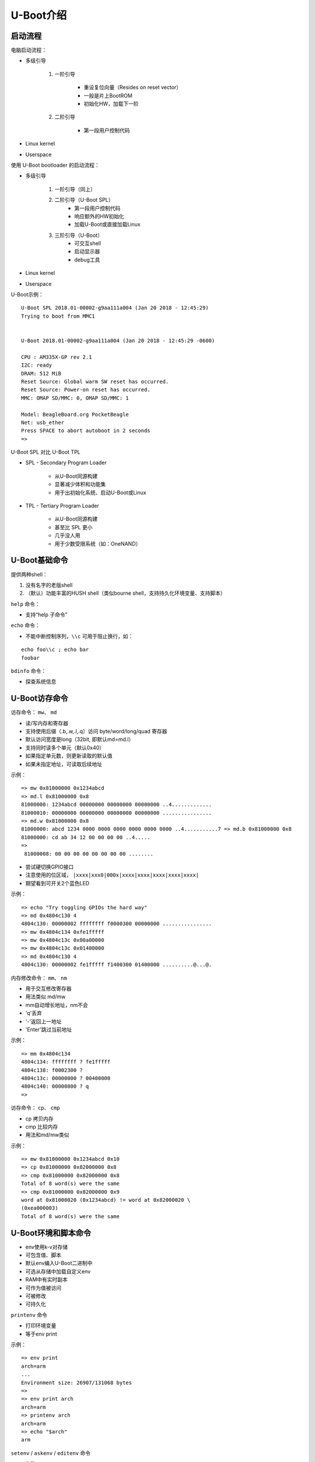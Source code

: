 U-Boot介绍
=================================

启动流程
--------------------

电脑启动流程：

* 多级引导

    1. 一阶引导

        - 重设复位向量（Resides on reset vector）
        - 一般是片上BootROM
        - 初始化HW，加载下一阶
    
    2. 二阶引导

        - 第一段用户控制代码

* Linux kernel

* Userspace

使用 U-Boot bootloader 的启动流程：

* 多级引导

    1. 一阶引导（同上）
   
    2. 二阶引导（U-Boot SPL）
        - 第一段用户控制代码
        - 响应额外的HW初始化
        - 加载U-Boot或直接加载Linux
  
    3. 三阶引导（U-Boot）
        - 可交互shell
        - 启动显示器
        - debug工具

* Linux kernel

* Userspace


U-Boot示例：

::

    U-Boot SPL 2018.01-00002-g9aa111a004 (Jan 20 2018 - 12:45:29)
    Trying to boot from MMC1
    
    
    U-Boot 2018.01-00002-g9aa111a004 (Jan 20 2018 - 12:45:29 -0600)
    
    CPU : AM335X-GP rev 2.1
    I2C: ready
    DRAM: 512 MiB
    Reset Source: Global warm SW reset has occurred.
    Reset Source: Power-on reset has occurred.
    MMC: OMAP SD/MMC: 0, OMAP SD/MMC: 1

    Model: BeagleBoard.org PocketBeagle
    Net: usb_ether
    Press SPACE to abort autoboot in 2 seconds
    =>

U-Boot SPL 对比 U-Boot TPL

* SPL - Secondary Program Loader

    - 从U-Boot同源构建

    - 显著减少体积和功能集

    - 用于出初始化系统、启动U-Boot或Linux

* TPL - Tertiary Program Loader

    - 从U-Boot同源构建
    
    - 甚至比 SPL 更小

    - 几乎没人用

    - 用于少数受限系统（如：OneNAND）

U-Boot基础命令
----------------------

提供两种shell：

1. 没有名字的老版shell
2. （默认）功能丰富的HUSH shell（类似bourne shell，支持持久化环境变量、支持脚本）

``help`` 命令：

- 支持“help 子命令”

``echo`` 命令：

- 不能中断控制序列，``\\c`` 可用于阻止换行，如：

::

    echo foo\\c ; echo bar
    foobar


``bdinfo`` 命令：

- 探查系统信息

U-Boot访存命令
-----------------------

访存命令： ``mw``、 ``md``

- 读/写内存和寄存器
- 支持使用后缀（.b,.w,.l,.q）访问 byte/word/long/quad 寄存器
- 默认访问宽度是long（32bit, 即默认md=md.l）
- 支持同时读多个单元（默认0x40）
- 如果指定单元数，则更新读取的默认值
- 如果未指定地址，可读取后续地址

示例：

::

    => mw 0x81000000 0x1234abcd
    => md.l 0x81000000 0x8
    81000000: 1234abcd 00000000 00000000 00000000 ..4.............
    81000010: 00000000 00000000 00000000 00000000 ................
    => md.w 0x81000000 0x8
    81000000: abcd 1234 0000 0000 0000 0000 0000 0000 ..4...........7 => md.b 0x81000000 0x8
    81000000: cd ab 34 12 00 00 00 00 ..4.....
    =>
     81000008: 00 00 00 00 00 00 00 00 ........

- 尝试硬切换GPIO接口

- 注意使用的位区域， ``|xxxx|xxx0|000x|xxxx|xxxx|xxxx|xxxx|xxxx|``

- 期望看到可开关2个蓝色LED

示例：

::

    => echo "Try toggling GPIOs the hard way"
    => md 0x4804c130 4
    4804c130: 00000002 ffffffff f0000300 00000000 ................
    => mw 0x4804c134 0xfe1fffff
    => mw 0x4804c13c 0x00a00000
    => mw 0x4804c13c 0x01400000
    => md 0x4804c130 4
    4804c130: 00000002 fe1fffff f1400300 01400000 ..........@...@.

内存修改命令： ``mm``、 ``nm``

- 用于交互修改寄存器
- 用法类似 md/mw
- mm自动增长地址，nm不会
- 'q'丢弃
- '-'返回上一地址
- 'Enter'跳过当前地址

示例：

::

    => mm 0x4804c134
    4804c134: ffffffff ? fe1fffff
    4804c138: f0002300 ?
    4804c13c: 00000000 ? 00400000
    4804c140: 00000000 ? q
    =>

访存命令： ``cp``、 ``cmp``

- cp 拷贝内存
- cmp 比较内存
- 用法和md/mw类似

示例：

::

    => mw 0x81000000 0x1234abcd 0x10
    => cp 0x81000000 0x82000000 0x8
    => cmp 0x81000000 0x82000000 0x8
    Total of 8 word(s) were the same
    => cmp 0x81000000 0x82000000 0x9
    word at 0x81000020 (0x1234abcd) != word at 0x82000020 \
    (0xea000003)
    Total of 8 word(s) were the same


U-Boot环境和脚本命令
------------------------------

* env使用k-v对存储
* 可包含值、脚本
* 默认env编入U-Boot二进制中
* 可选从存储中加载自定义env
* RAM中有实时副本
* 可作为值被访问
* 可被修改
* 可持久化

``printenv`` 命令

- 打印环境变量
- 等于env print

示例：

::

    => env print
    arch=arm
    ...
    Environment size: 26907/131068 bytes
    =>
    => env print arch
    arch=arm
    => printenv arch
    arch=arm
    => echo "$arch"
    arm

``setenv`` / ``askenv`` / ``editenv`` 命令

- 修改env
- 等于env set/env ask/env edit

示例：

::

    => env set foo bar
    => env print foo
    foo=bar

    => env ask quux "Set quux to ?"
    Set quux to ? 1234
    => env print quux
    quux=1234

    => env edit quux
    edit: 24
    => env print quux
    quux=24

移除变量，设置变量为空来中env中移除：

::

    => env print foo
    ## Error: "foo" not defined
    => env set foo bar
    => env print foo
    foo=bar
    => env set foo
    => env print foo
    ## Error: "foo" not defined

``saveenv`` 命令

- 持久化保存
- 使env非临时，重启后还在
- 任何对env的修改都会同步到实时副本中去

示例：

::

    => env set foo bar
    => env print foo
    foo=bar
    => reset
    => env print foo
    ## Error: "foo" not defined 
    => env set foo bar
    => saveenv
    => reset
    => env print foo
    bar

``run`` 命令

- 运行env中的脚本
- 使用';'可做到链式使用
- 注意';'忽略返回值

示例：

::

    => env set foo 'echo hello'
    => run foo
    hello

    => env set foo 'echo hello ; echo world'
    => run foo
    hello
    world

env中的变量

注意2点：

1. 在U-Boot shell中 ``合适地结束``很重要
2. ``小心变量展开``

示例：

:: 

    => env set foo bar
    => env set quux echo $foo
    => env set foo baz
    => run quux
    bar
    => env print quux
    quux=echo bar

    => env set quux echo \$foo
    => env print quux
    => env set quux 'echo $foo'
    => env print quux

特殊变量

以下变量有特殊含义/函数：

- ver - 代表U-Boot版本
- stdin, stdout, stderr - STDIO的重定向，coninfo命令相关
- loadaddr - 默认加载地址
- filesize - 加载文件的大小
- bootargs - 传递到Linux命令行的启动参数
- bootcmd - 默认启动命令（参见boot命令和autoboot）
- preboot - autoboot之前执行的脚本
- ipaddr,netmask,serverip,gatewayip - 网络设置
- ethaddr,eth1addr - 以太网MAC地址

``setexpr`` 命令

- 手动操纵env的工具集
- 支持将内存内容加载到变量中
- 支持对变量和内存的算术操作（与、或、异或、+、-、*、/、%）
- 支持对字符串和变量的基础正则操作

示例：

:: 

    => md 0x9ff4e000 1
    9ff4e000: ea0000b8
    => setexpr foo *0x9ff4e000
    => env print foo
    foo=ea0000b8

    => env set foo 1 ; env set bar 2
    => setexpr baz $foo + $bar
    => env print baz
    baz=3

    => setexpr foo gsub ab+ x "aabbcc"
    foo=axcc


U-Boot shell条件表达式和循环
------------------------------

true和false命令

- 返回0（true）、非0（false）
- 支持处理命令的返回值
- 支持自动变量

示例：

::

    => true
    => echo $?
    0
    => false
    => echo $?
    1

条件表达式

- 支持if条件
- 支持||和&&
- 警告，不支持 "if ! foo; then ... fi"，使用 "if foo; then false; else ... fi" 代替

示例：

::

    => if true ; then echo "hello" ; else echo "bye" ; fi
    hello
    => false || echo "false!"
    false!

    => env set foo 'true && echo "true!"'
    => run foo
    true!

test命令

- HUSH的最小化测试命令

示例：

::

    => env set i 4
    => test $i -lt 5
    => echo $?
    0
    => env set i 6
    => test $i -lt 5
    => echo $?
    1

    => env set i 6
    => if test $i -lt 5 ; then echo "Less then 5" ; \
    else echo "More than 5" ; fi
    More than 5

for循环

- 元素列表上的for循环

示例：

::

    => for i in a b c d ; do echo "$i" ; done
    a
    b
    c
    d

while循环

- 带条件
- Ctrl-c可用于终止循环

示例：

::
    => while true ; do echo hello ; done
    hello
    hello
    hello
    Ctrl-c

U-Boot加载数据命令
---------------------------------

从存储中加载

* U-Boot支持从多种存储类型中加载

    - SD/MMC - mmc命令
    - USB - usb命令
    - SATA - sata命令
    - NAND - nand命令

* 支持 RAW 存储和文件系统

    - 通用的FS访问 - ls,load命令
    - ExtFS - 传统的extls/extload命令
    - VFAT - 传统的fatls/fatload命令
    - UBI/UBIFS - ubi命令


从sd卡加载

示例：

::

    => mmc rescan
    => mmc part

    Partition Map for MMC device 0 -- Partition Type: DOS

    Part Start Sector Num Sectors UUID          Type
      1  8192         6955008     1147c091-01   83 Boot

    => ls mmc 0:1
    <DIR> 4096 .
    <DIR> 4096 ..
            40 ID.txt
    ...
    => load mmc 0:1 $loadaddr ID.txt
    => md.b $loadaddr $filesize
    82000000: 42 65 61 67 6c 65 42 6f 61 72 ... BeagleBoard.org
    82000010: 44 65 62 69 61 6e 20 49 6d 61 ... Debian Image 201
    82000020: 38 2d 30 31 2d 32 38 0a           8-01-28.

从网络加载

- U-Boot网络栈只支持UDP
- 支持TFTP、NFS（UDP之上）、DHCP/BOOTP...
- ping - ICMP打印
- tftp - TFTP下载（tftpput用于上传）
- dhcp - 从DHCP获取设置和 en. 加载文件

示例：

:: 

    => env set ethaddr 00:aa:bb:cc:dd:ee # optional!
    => env set ipaddr 192.168.1.300
    => env set netmask 255.255.255.0
    => env set serverip 192.168.1.1
    => ping $serverip
    => tftp $loadaddr $serverip:somefile
    => dhcp $loadaddr $serverip:somefile


从串口加载

- UART是最后的可靠选择
- U-BOot支持X/Y modem、Srecord和kermit协议

示例：

::

    U-Boot> loady
    <send file over ymodem protocol, e.g. sb -T>

- 使用GNU screen的示例

::

    $ screen /dev/ttyUSB0 115200
        => loady
    ctrl-a:exec !! sb -T yourbinary.bin

    or from another shell on the same host computer:

    $ screen -x -r -X exec \!\! sb -T yourbinary.bin



启动内核
---------------

有多种镜像格式：

* (z)Image

    - Linux二进制（和解压器）
    - 没有对bitrot保护
    - 仅仅设置寄存器并跳过去
    - 可选分离设备树

* uImage

    - 永久遗产
    - 包裹任意二进制
    - CRC32校验和、少量元数据
    - 只包裹单文件
    - 可选分离设备树

* fitImage - 多组件镜像

    - 基于设备树
    - 支持多文件
    - 可对每个入口配置计算校验和算法
    - 支持数字签名
    
启动内核镜像：

- bootz - (z)Image
- booti - ARM64 Image
- bootm - fitImage, uImage
- $bootcmd - 默认启动命令

bootz用法说明：

::

    => help bootz
    bootz - boot Linux zImage image from memory

    Usage:
    bootz [addr [initrd[:size]] [fdt]]
        - boot Linux zImage stored in memory
            The argument 'initrd' is optional... The optional arg
            ':size' allows specifying the size of RAW initrd.

            When booting a Linux kernel which requires a flat
            device-tree a third argument is required which is
            the address of the device-tree blob.

::

    => env set bootargs console=tty0,115200
    => load mmc 0:1 0x82000000 boot/zImage-4.9.82-ti-r102
    9970640 bytes read in 673 ms (14.1 MiB/s)
    => load mmc 0:1 0x88000000 boot/dtbs/4.9.82-ti-r102/\
            am335x-pocketbeagle.dtb
    132769 bytes read in 180 ms (719.7 KiB/s)
    => bootz 0x82000000 - 0x88000000
    ## Flattened Device Tree blob at 88000000
        Booting using the fdt blob at 0x88000000
        Loading Device Tree to 8ffdc000, end 8ffff6a0 ... OK
    
    Starting kernel ...
    
    [ 0.000000] Booting Linux on physical CPU 0x0
    [ 0.000000] Linux version 4.9.82-ti-r102 \
    (root@b2-am57xx-beagle-x15-2gb) (gcc version 6.3.0 20170
    (Debian 6.3.0-18) ) #1 SMP PREEMPT Thu Feb 22 01:16:12 UTC 2
    [ 0.000000] CPU: ARMv7 Processor [413fc082] revision 2 (ARMv7

设备树

- 描述HW的数据结构

- 通常传递给OS，来提供无法检测或探测的HW拓扑信息

- 一个非循环图，有包含属性的具名节点组成

    - 节点可包含属性和子节点

    - 属性是一组name-value对
    
    - 见 https://en.wikipedia.org/wiki/Device_tree

- 设备树属性可通过使用 phandles（引用其他节点）来引用其他节点

    - phandles提供简单引用给设备节点标记（如 "\<&L2>" 是对 L2 cache节点的引用）

    - phandles可用于在设备树的任意地方引用节点

设备树示例：

::

    /dts-v1/;
    #include "arm-realview-eb-mp.dtsi"
    / {
            model = "ARM RealView EB Cortex A9 MPCore";
    [...]
            cpus {
                    #address-cells = <1>;
                    #size-cells = <0>;
                    enable-method = "arm,realview-smp";
                    A9_0: cpu@0 {
                            device_type = "cpu";
                            compatible = "arm,cortex-a9";
                            reg = <0>;
                            next-level-cache = <&L2>;
                    };
    [...]
            pmu: pmu@0 {
                    interrupt-affinity = <&A9_0>, <&A9_1>, <&A9_2>, <&A9_3>;19
            };
    };


fitImage示例：

::

    /dts-v1/; 
    / {
        description = "Linux kernel and FDT blob for sockit";   
    
        images {
            kernel@1 {
                description = "Linux kernel";
                data = /incbin/("./arch/arm/boot/zImage");
                type = "kernel";
                arch = "arm";
                os = "linux";
                compression = "none";
                load = <0x00008000>;
                entry = <0x00008000>;
                hash@1 {
                    algo = "crc32";
                };
            };

            fdt@1 {
                description = "Flattened Device Tree blob";
                data = /incbin/("./arch/arm/boot/dts/socfpga....dtb");
                type = "flat_dt";
                arch = "arm";
                compression = "none";
                hash@1 {
                    algo = "crc32";
                };
            };
        };

        configurations {
            default = "conf@1";
            conf@1 {
                description = "Boot Linux kernel with FDT blob";
                kernel = "kernel@1";
                fdt = "fdt@1";
                hash@1 {
                    algo = "crc32";
                };
            };
        };
    };


编译：mkimage -f fit-image.its fitImage



fdt命令

- 手动操作fdt
- fdt addr - 告诉U-Boot FDT在哪
- fdt resize - 给FDT添加额外空间
- fdt print - 打印DT地址
- fdt set - 添加或修改DT入口

示例：

::

    => load mmc 0:1 0x88000000 boot/dtbs/4.9.82-ti-r102/am335x-pocketbeagle.dtb
    132769 bytes read in 180 ms (719.7 KiB/s)
    => fdt addr 0x88000000
    => fdt resize
    => fdt print /chosen
    chosen {
        stdout-path = "/ocp/serial@44e09000";
    };
    => fdt set /chosen/ foo bar
    => fdt print /chosen
    chosen {
        foo = "bar";
        stdout-path = "/ocp/serial@44e09000";
    };
    => bootz 0x82000000 - 0x88000000


U-Boot其他命令

gpio命令

- 用于GPIO切换/采样
- GPIO输入设置返回值
- gpio input - 读一个gpio
- gpio set - 设一个gpio
- gpio clear - 清除一个gpio
- gpio toggle - 切换一个gpio

示例:

::

    => gpio input 45
    gpio: pin 45 (gpio 45) value is 1
    => echo $?
    1
    => gpio set 53
    gpio: pin 53 (gpio 53) value is 1


i2c命令

- 用于访问I2C总线
- i2c bus - 列出可用的所有I2C总线
- i2c dev - 选择一个I2C总线
- i2c md - 从I2C设备读寄存器
- i2c mw - 将寄存器写入I2C设备
- i2c probe - 探测I2C上的设备
- i2c speed - 设置I2C总线速度

示例：

::

    => i2c dev 2
    Setting bus to 2
    => i2c probe
    Valid chip addresses: 1C
    => i2c md 0x1c 0x0 0x8
    0000: 00 41 ac 01 fc 7f 10 00 .A......


从源码编译U-Boot
--------------------------

- 主git： http://git.denx.de/?p=u-boot.git;a=summary

- Github: https://github.com/u-boot/u-boot

- Custodian subtrees: http://git.denx.de/?p=u-boot.git;a=forks


构建源码

::

    $ git clone git://git.denx.de/u-boot.git
    $ cd u-boot
    $ export CROSS_COMPILE=arm-linux-gnueabihf- # optional, set cross compiler
    $ make am335x_evm_defconfig
    $ make

- U-Boot沙箱目标 (sandbox_defconfig)

    U-Boot作为用户空间应用运行

- U-Boot QEMU目标, (qemu_defconfig)

    U-Boot作为BIOS运行在QEMU
    ``qemu-system-arm -M virt -bios u-boot.bin``


实践练习
---------------------

- 示例来自 PocketBeagle 和 Techlab
- https://beagleboard.org/pocket
- https://beagleboard.org/techlab

练习0
^^^^^^^^^^^^^^^^^^^^^

输入U-Boot提示符

- 提示：按下空格来停止自动启动

示范：

::

    Model: BeagleBoard.org PocketBeagle
    <ethaddr> not set. Validating first E-fuse MAC
    Net: No ethernet found.
    Press SPACE to abort autoboot in 2 seconds
    =>


练习1
^^^^^^^^^^^^^^^^^^^^^

从SD卡进入内核：

- 检查SD卡是否包含zImage和DTB
- 全都加载进内存
- 设置 $bootargs
- 用DT启动内核
- 提示：mmc rescan、ls、load、bootz命令

示范：

::

    => env set bootargs root=/dev/mmcblk0p1 rootfstype=ext4 rootwait \
    console=ttyO0,115200
    => mmc rescan
    => load mmc 0:1 0x82000000 boot/vmlinuz-4.14.91-ti-r90
    => load mmc 0:1 0x88000000 boot/dtbs/4.14.91-ti-r90/\
    am335x-pocketbeagle-techlab.dtb
    => bootz 0x82000000 - 0x88000000
    9970640 bytes read in 6594 ms (1.4 MiB/s)
    132769 bytes read in 123 ms (1 MiB/s)
    ## Flattened Device Tree blob at 88000000
        Booting using the fdt blob at 0x88000000
        Loading Device Tree to 8ffdc000, end 8ffff6a0 ... OK
    
    Starting kernel ...
    
    [ 0.000000] Booting Linux on physical CPU 0x0

练习2
^^^^^^^^^^^^^^^^^^^^^

从SD卡使用调整后的DT启动内核：

- 修改在DT中的 / model 变量，并用其启动内核
- 提示：mmc rescan、load、fdt addr、fdt set、bootz命令
- 提示：在Linux中查看 cat /proc/device-tree/model

示范：

::

    => env set bootargs root=/dev/mmcblk0p1 rootfstype=ext4 rootwait \
    console=ttyO0,115200
    => mmc rescan
    => load mmc 0:1 0x82000000 boot/vmlinuz-4.14.91-ti-r90
    => load mmc 0:1 0x88000000 boot/dtbs/4.14.91-ti-r90/\
    am335x-pocketbeagle-techlab.dtb
    => fdt addr 0x88000000
    => fdt set / model "Something"
    => fdt list
    / {
        ...
        compatible = "ti,am335x-pocketbeagle", "ti,am335x-bone", "ti,am33xx";
        model = "Something";
        chosen {
        ...
    };
    => bootz 0x82000000 - 0x88000000
    ...
    [ 0.000000] OF: fdt: Machine model: Something
    ...
    beaglebone login:debian
    debian@beaglebone:~$ dmesg | grep model
    [ 0.000000] OF: fdt: Machine model: Something

练习3
^^^^^^^^^^^^^^^^^^^^^

按键输入：

- 提示：gpio input 命令
- 提示：0x4804c138是GPIO input寄存器的偏移量
- 提示：gpio 45是USR按键的GPIO

示范：

::

    => if gpio input 45 ; then
        echo "Button pressed" ;
    else
        echo "Button not pressed" ;
    fi

练习4
^^^^^^^^^^^^^^^^^^^^^

驱动HW IO来闪烁USR LED：

- 提示：使用for或while命令
- 提示：0x4804c134是GPIO direction寄存器的偏移量。

    使用下面的方式来设置4个pin脚作为输出：

    mw 0x4804c134 0xfe1fffff

- 提示：0x4804c13c是GPIO value寄存器的偏移量。

    使用下面的方式来设置LED 0：

    mw 0x4804c13c 0x00200000

- 提示：sleep 1 将等待1秒
- 提示：查看base命令

示范：

::

    => mw 0x4804c134 0xfe1fffff
    => while true ; do
        mw 0x4804c13c 0x00200000 ;
        sleep 1 ;
        mw 0x4804c13c 0x00000000 ;
        sleep 1 ;
    done

练习5
^^^^^^^^^^^^^^^^^^^^^

使用GPIO命令和USR LED来实现动态亮度：

- 提示：使用for或while命令
- 提示：LED灯组是 GPIO 53、54、55、56
- 提示：sleep 1 将等待1秒
- 提示：查看base命令

示例：

::
    
    => while true ; do
        for i in 53 54 55 56 ; do
            gpio set $i ;
            sleep 1 ;
            gpio clear $i ;
        done ;
    done

练习6
^^^^^^^^^^^^^^^^^^^^^

使用Ymodem便捷加载当前环境：

- 提示：loady、env import 命令

示范：

::

    linux$ cat << EOF > /tmp/env.txt
    > hello=world
    > foo=bar
    > EOF

    => loady
    ## Ready for binary (ymodem) download to 0x82000000 at 115200 bps...
    ctrl-a:exec !! sb -T /tmp/env.txt
    C## Total Size = 0x00000014 = 20 Bytes
    => md.b $loadaddr $filesize
    82000000: 68 65 6c 6c 6f 3d 77 6f 72 6c 64 0a 66 6f 6f 3d hello=world.foo=bar.
    82000010: 62 61 72 0a
    => env import $loadaddr $filesize
    ## Warning: defaulting to text format
    => env print hello
    hello=world

练习7
^^^^^^^^^^^^^^^^^^^^^

编译U-Boot以在沙盒模式下运行：

- 克隆U-Boot源码，配置它们用于沙盒，编译U-Boot
- 提示：在主机上进行

示范：

:: 

    $ git clone git://git.denx.de/u-boot.git
    $ cd u-boot
    $ make sandbox_defconfig
    $ make -j $(nproc)
    $ ./u-boot

::

    $ make sandbox_defconfig
      HOSTCC scripts/basic/fixdep
    ...
    #
    # configuration written to .config
    #

    $ make -j $(nproc)
    scripts/kconfig/conf --syncconfig Kconfig
        CHK include/config.h
        UPD include/config.h
    ...
        CFGCHK u-boot.cfg
    $ ./u-boot
    
    U-Boot 2018.11-rc1-00033-ga16accc9fb (Oct 07 2018 - 17:13:29 +0200)
    
    Model: sandbox
    DRAM: 128 MiB
    ...
    =>

练习8
^^^^^^^^^^^^^^^^^^^^^

条形码阅读器（Barcode reader）示例：

- 假设一个以太网MAC地址从一个格式不正确的条形码读取器输入到U-Boot中
- 过滤掉MAC地址并忽略分隔符
- 输入应该读为“env ask”并类似于“00xaaxbbxccxddxee”
- 使用setexpr将输入更改为正确的MAC地址（即“00:aa:bb:cc:dd:ee”）
- 假设分隔符列表已知并固定为“xyz”

示范：

::

    => env ask mac 'MAC address ?'
    MAC address ? 00xaaxbbxccxddxee
    => setexpr myethaddr gsub '\\(..\\)[xyz]' '\\\\1:' $mac
    myethaddr=00:aa:bb:cc:dd:ee

练习9
^^^^^^^^^^^^^^^^^^^^^

玩一下Techlab的加速度器（Accelerometer）：

- 读出 MMA8452Q 加速度器数据
- 提示：i2c命令
- 提示：加速度器在总线2上，选择bus 2

::

    => i2c dev 2

- 提示：加速度器有I2C地址0x1c，尝试：

::

    => i2c md 0x1c 0 0x10

- 提示：加速度器处于待机状态，唤醒使用：

::

    => i2c mw 0x1c 0x2a 0x1

    然后尝试再次读取在偏移0x1到0x6上的采样

示范：

::

    => i2c dev 2
    => i2c md 0x1c 0 0x10
    => i2c mw 0x1c 0x2a 0x1
    => while true ; do i2c md 0x1c 0x2a 0x3; done

.. note:: 参考：https://cm.e-ale.org/2020/ELC2020/intro-to-u-boot/intro-to-u-boot-2020.pdf